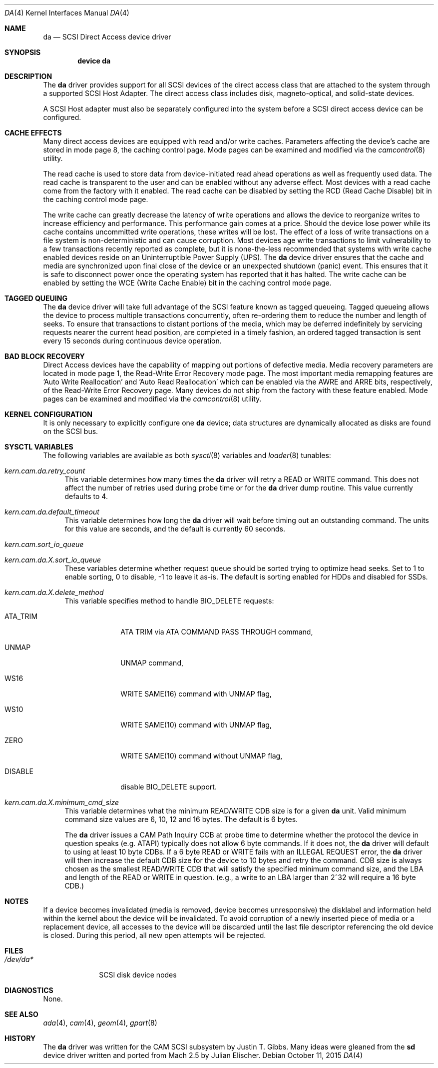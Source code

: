 .\" Copyright (c) 1996
.\"	Julian Elischer <julian@FreeBSD.org>.  All rights reserved.
.\"
.\" Redistribution and use in source and binary forms, with or without
.\" modification, are permitted provided that the following conditions
.\" are met:
.\" 1. Redistributions of source code must retain the above copyright
.\"    notice, this list of conditions and the following disclaimer.
.\"
.\" 2. Redistributions in binary form must reproduce the above copyright
.\"    notice, this list of conditions and the following disclaimer in the
.\"    documentation and/or other materials provided with the distribution.
.\"
.\" THIS SOFTWARE IS PROVIDED BY THE AUTHOR AND CONTRIBUTORS ``AS IS'' AND
.\" ANY EXPRESS OR IMPLIED WARRANTIES, INCLUDING, BUT NOT LIMITED TO, THE
.\" IMPLIED WARRANTIES OF MERCHANTABILITY AND FITNESS FOR A PARTICULAR PURPOSE
.\" ARE DISCLAIMED.  IN NO EVENT SHALL THE AUTHOR OR CONTRIBUTORS BE LIABLE
.\" FOR ANY DIRECT, INDIRECT, INCIDENTAL, SPECIAL, EXEMPLARY, OR CONSEQUENTIAL
.\" DAMAGES (INCLUDING, BUT NOT LIMITED TO, PROCUREMENT OF SUBSTITUTE GOODS
.\" OR SERVICES; LOSS OF USE, DATA, OR PROFITS; OR BUSINESS INTERRUPTION)
.\" HOWEVER CAUSED AND ON ANY THEORY OF LIABILITY, WHETHER IN CONTRACT, STRICT
.\" LIABILITY, OR TORT (INCLUDING NEGLIGENCE OR OTHERWISE) ARISING IN ANY WAY
.\" OUT OF THE USE OF THIS SOFTWARE, EVEN IF ADVISED OF THE POSSIBILITY OF
.\" SUCH DAMAGE.
.\"
.\" $FreeBSD: stable/11/share/man/man4/da.4 315130 2017-03-12 04:59:02Z ngie $
.\"
.Dd October 11, 2015
.Dt DA 4
.Os
.Sh NAME
.Nm da
.Nd SCSI Direct Access device driver
.Sh SYNOPSIS
.Cd device da
.Sh DESCRIPTION
The
.Nm
driver provides support for all
.Tn SCSI
devices of the direct access class that are attached to the system
through a supported
.Tn SCSI
Host Adapter.
The direct access class includes disk, magneto-optical,
and solid-state devices.
.Pp
A
.Tn SCSI
Host
adapter must also be separately configured into the system
before a
.Tn SCSI
direct access device can be configured.
.Sh CACHE EFFECTS
Many direct access devices are equipped with read and/or write caches.
Parameters affecting the device's cache are stored in mode page 8,
the caching control page.
Mode pages can be examined and modified via the
.Xr camcontrol 8
utility.
.Pp
The read cache is used to store data from device-initiated read ahead
operations as well as frequently used data.
The read cache is transparent
to the user and can be enabled without any adverse effect.
Most devices
with a read cache come from the factory with it enabled.
The read cache can be disabled by setting the
.Tn RCD
(Read Cache Disable) bit in the caching control mode page.
.Pp
The write cache can greatly decrease the latency of write operations
and allows the device to reorganize writes to increase efficiency and
performance.
This performance gain comes at a price.
Should the device
lose power while its cache contains uncommitted write operations, these
writes will be lost.
The effect of a loss of write transactions on
a file system is non-deterministic and can cause corruption.
Most
devices age write transactions to limit vulnerability to a few transactions
recently reported as complete, but it is none-the-less recommended that
systems with write cache enabled devices reside on an Uninterruptible
Power Supply (UPS).
The
.Nm
device driver ensures that the cache and media are synchronized upon
final close of the device or an unexpected shutdown (panic) event.
This ensures that it is safe to disconnect power once the operating system
has reported that it has halted.
The write cache can be enabled by setting the
.Tn WCE
(Write Cache Enable) bit in the caching control mode page.
.Sh TAGGED QUEUING
The
.Nm
device driver will take full advantage of the SCSI feature known as tagged
queueing.
Tagged queueing allows the device to process multiple transactions
concurrently, often re-ordering them to reduce the number and length of
seeks.
To ensure that transactions to distant portions of the media,
which may be deferred indefinitely by servicing requests nearer the current
head position, are completed in a timely fashion, an ordered tagged
transaction is sent every 15 seconds during continuous device operation.
.Sh BAD BLOCK RECOVERY
Direct Access devices have the capability of mapping out portions of
defective media.
Media recovery parameters are located in mode page 1,
the Read-Write Error Recovery mode page.
The most important media
remapping features are 'Auto Write Reallocation' and 'Auto Read
Reallocation' which can be enabled via the AWRE and ARRE bits,
respectively, of the Read-Write Error Recovery page.
Many devices do not ship from the factory with these feature enabled.
Mode pages can be examined and modified
via the
.Xr camcontrol 8
utility.
.Sh KERNEL CONFIGURATION
It is only necessary to explicitly configure one
.Nm
device; data structures are dynamically allocated as disks are found
on the
.Tn SCSI
bus.
.Sh SYSCTL VARIABLES
The following variables are available as both
.Xr sysctl 8
variables and
.Xr loader 8
tunables:
.Bl -tag -width 12
.It Va kern.cam.da.retry_count
This variable determines how many times the
.Nm
driver will retry a READ or WRITE command.
This does not affect the number of retries used during probe time or for
the
.Nm
driver dump routine.
This value currently defaults to 4.
.It Va kern.cam.da.default_timeout
This variable determines how long the
.Nm
driver will wait before timing out an outstanding command.
The units for this value are seconds, and the default is currently 60
seconds.
.It Va kern.cam.sort_io_queue
.It Va kern.cam.da. Ns Ar X Ns Va .sort_io_queue
These variables determine whether request queue should be sorted trying
to optimize head seeks.
Set to 1 to enable sorting, 0 to disable, -1 to leave it as-is.
The default is sorting enabled for HDDs and disabled for SSDs.
.It Va kern.cam.da. Ns Ar X Ns Va .delete_method
This variable specifies method to handle BIO_DELETE requests:
.Bl -tag -width "ATA_TRIM"
.It ATA_TRIM
ATA TRIM via ATA COMMAND PASS THROUGH command,
.It UNMAP
UNMAP command,
.It WS16
WRITE SAME(16) command with UNMAP flag,
.It WS10
WRITE SAME(10) command with UNMAP flag,
.It ZERO
WRITE SAME(10) command without UNMAP flag,
.It DISABLE
disable BIO_DELETE support.
.El
.It Va kern.cam.da. Ns Ar X Ns Va .minimum_cmd_size
This variable determines what the minimum READ/WRITE CDB size is for a
given
.Nm
unit.
Valid minimum command size values are 6, 10, 12 and 16 bytes.
The default is 6 bytes.
.Pp
The
.Nm
driver issues a CAM Path Inquiry CCB at probe time to determine whether the
protocol the device in question speaks (e.g.\& ATAPI) typically does not allow
6 byte commands.
If it does not, the
.Nm
driver will default to using at least 10 byte CDBs.
If a 6 byte READ or WRITE fails with an ILLEGAL REQUEST error, the
.Nm
driver will then increase the default CDB size for the device to 10 bytes and
retry the command.
CDB size is always
chosen as the smallest READ/WRITE CDB that will satisfy the specified minimum
command size, and the LBA and length of the READ or WRITE in question.
(e.g., a write to an LBA larger than 2^32 will require a 16 byte CDB.)
.El
.Sh NOTES
If a device becomes invalidated (media is removed, device becomes unresponsive)
the disklabel and information held within the kernel about the device will
be invalidated.
To avoid corruption of a newly inserted piece of media or
a replacement device, all accesses to the device will be discarded until
the last file descriptor referencing the old device is closed.
During this period, all new open attempts will be rejected.
.Sh FILES
.Bl -tag -width ".Pa /dev/da*" -compact
.It Pa /dev/da*
SCSI disk device nodes
.El
.Sh DIAGNOSTICS
None.
.Sh SEE ALSO
.Xr ada 4 ,
.Xr cam 4 ,
.Xr geom 4 ,
.Xr gpart 8
.Sh HISTORY
The
.Nm
driver was written for the
.Tn CAM
.Tn SCSI
subsystem by
.An Justin T. Gibbs .
Many ideas were gleaned from the
.Nm sd
device driver written and ported from
.Tn Mach
2.5
by
.An Julian Elischer .
